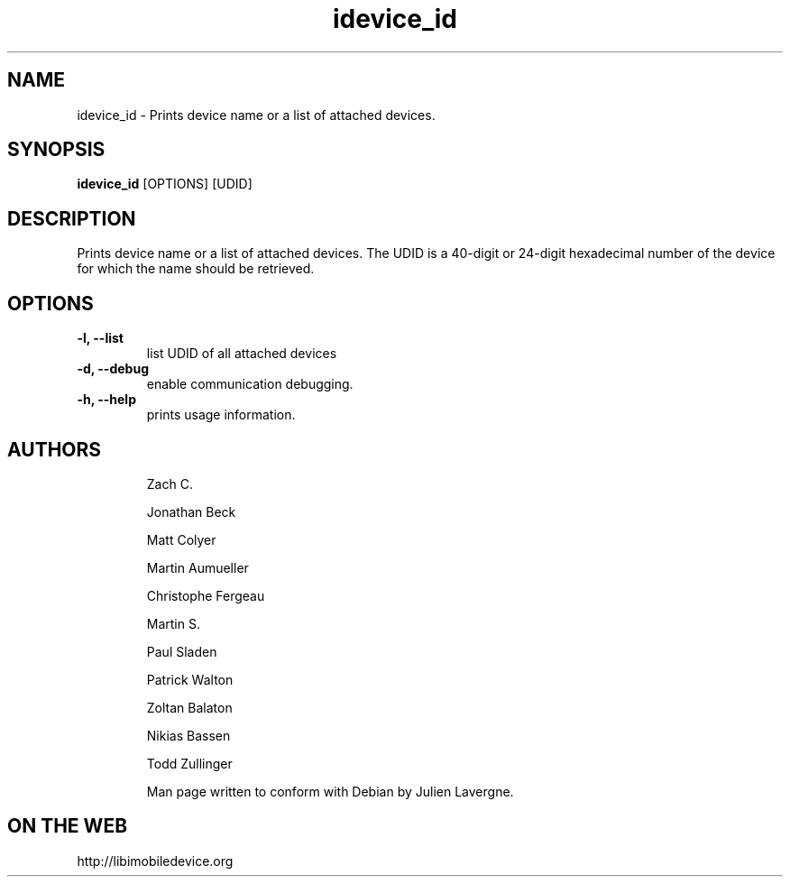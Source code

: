 .TH "idevice_id" 1
.SH NAME
idevice_id \- Prints device name or a list of attached devices.
.SH SYNOPSIS
.B idevice_id
[OPTIONS] [UDID]

.SH DESCRIPTION

Prints device name or a list of attached devices.
The UDID is a 40-digit or 24-digit hexadecimal number of the device
for which the name should be retrieved.

.SH OPTIONS
.TP
.B \-l, \-\-list
list UDID of all attached devices
.TP 
.B \-d, \-\-debug
enable communication debugging.
.TP 
.B \-h, \-\-help
prints usage information.
.TP 

.SH AUTHORS
 Zach C.

 Jonathan Beck

 Matt Colyer

 Martin Aumueller

 Christophe Fergeau

 Martin S.

 Paul Sladen

 Patrick Walton

 Zoltan Balaton

 Nikias Bassen

 Todd Zullinger

Man page written to conform with Debian by Julien Lavergne.

.SH ON THE WEB
http://libimobiledevice.org
